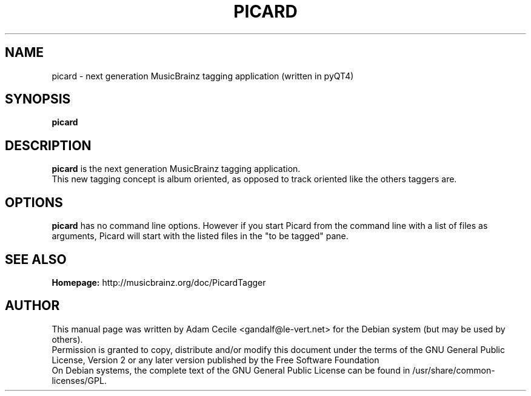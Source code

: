 .TH PICARD 1 "January 2008" "Version 0.9.0"

.SH NAME
picard - next generation MusicBrainz tagging application (written in pyQT4)

.SH SYNOPSIS
.B picard

.SH DESCRIPTION
.B picard
is the next generation MusicBrainz tagging application.
.br
This new tagging concept is album oriented, as opposed to track oriented like the others taggers are.

.SH OPTIONS
.BI picard
has no command line options. However if you start Picard from the command line
with a list of files as arguments, Picard will start with the listed files in
the "to be tagged" pane.

.SH SEE ALSO
.br
.B Homepage:
http://musicbrainz.org/doc/PicardTagger
.br

.SH AUTHOR
This manual page was written by Adam Cecile <gandalf@le-vert.net> for the Debian system (but may be used by others).
.br
Permission is granted to copy, distribute and/or modify this document under the terms of the GNU General Public License, Version 2 or any later version published by the Free Software Foundation
.br
On Debian systems, the complete text of the GNU General Public License can be found in /usr/share/common-licenses/GPL.
